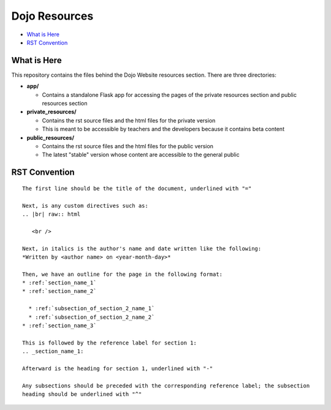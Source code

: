 Dojo Resources
==============

* `What is Here`_
* `RST Convention`_


What is Here
------------
This repository contains the files behind the Dojo Website resources section. There are three directories:

* **app/**

  * Contains a standalone Flask app for accessing the pages of the private resources section and public
    resources section
* **private_resources/**

  * Contains the rst source files and the html files for the private version
  * This is meant to be accessible by teachers and the developers because it contains beta content
* **public_resources/**

  * Contains the rst source files and the html files for the public version
  * The latest "stable" version whose content are accessible to the general public

RST Convention
--------------

::

   The first line should be the title of the document, underlined with "="

   Next, is any custom directives such as:
   .. |br| raw:: html

      <br />

   Next, in italics is the author's name and date written like the following:
   *Written by <author name> on <year-month-day>*

   Then, we have an outline for the page in the following format:
   * :ref:`section_name_1`
   * :ref:`section_name_2`

     * :ref:`subsection_of_section_2_name_1`
     * :ref:`subsection_of_section_2_name_2`
   * :ref:`section_name_3`

   This is followed by the reference label for section 1:
   .. _section_name_1:

   Afterward is the heading for section 1, underlined with "-"

   Any subsections should be preceded with the corresponding reference label; the subsection
   heading should be underlined with "^"
   
